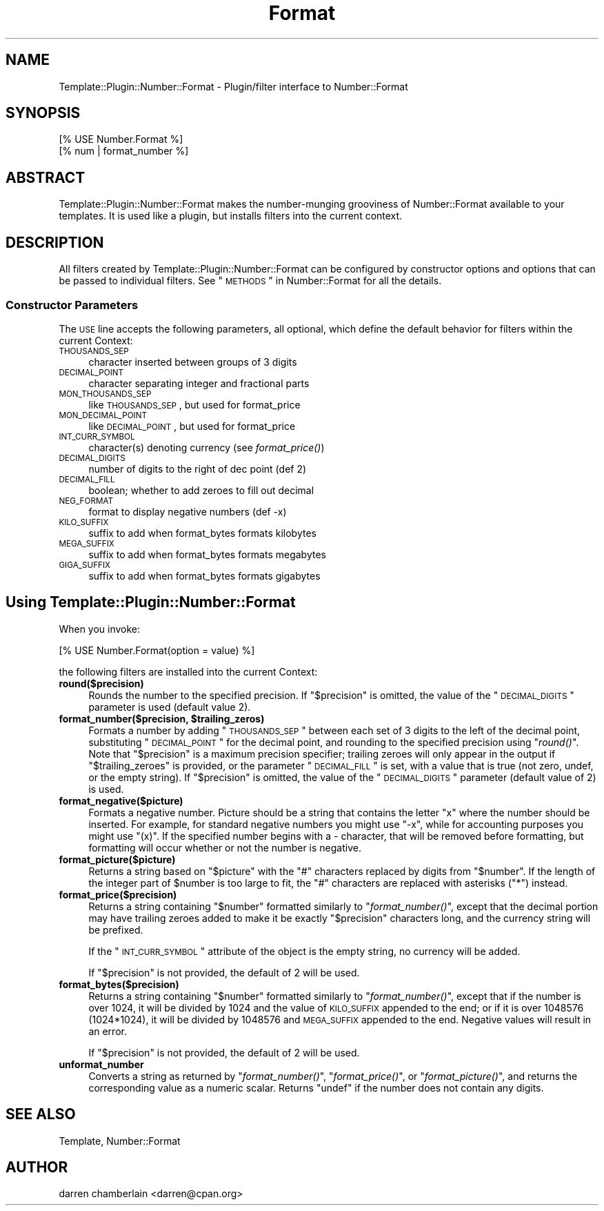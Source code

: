 .\" Automatically generated by Pod::Man 2.23 (Pod::Simple 3.14)
.\"
.\" Standard preamble:
.\" ========================================================================
.de Sp \" Vertical space (when we can't use .PP)
.if t .sp .5v
.if n .sp
..
.de Vb \" Begin verbatim text
.ft CW
.nf
.ne \\$1
..
.de Ve \" End verbatim text
.ft R
.fi
..
.\" Set up some character translations and predefined strings.  \*(-- will
.\" give an unbreakable dash, \*(PI will give pi, \*(L" will give a left
.\" double quote, and \*(R" will give a right double quote.  \*(C+ will
.\" give a nicer C++.  Capital omega is used to do unbreakable dashes and
.\" therefore won't be available.  \*(C` and \*(C' expand to `' in nroff,
.\" nothing in troff, for use with C<>.
.tr \(*W-
.ds C+ C\v'-.1v'\h'-1p'\s-2+\h'-1p'+\s0\v'.1v'\h'-1p'
.ie n \{\
.    ds -- \(*W-
.    ds PI pi
.    if (\n(.H=4u)&(1m=24u) .ds -- \(*W\h'-12u'\(*W\h'-12u'-\" diablo 10 pitch
.    if (\n(.H=4u)&(1m=20u) .ds -- \(*W\h'-12u'\(*W\h'-8u'-\"  diablo 12 pitch
.    ds L" ""
.    ds R" ""
.    ds C` ""
.    ds C' ""
'br\}
.el\{\
.    ds -- \|\(em\|
.    ds PI \(*p
.    ds L" ``
.    ds R" ''
'br\}
.\"
.\" Escape single quotes in literal strings from groff's Unicode transform.
.ie \n(.g .ds Aq \(aq
.el       .ds Aq '
.\"
.\" If the F register is turned on, we'll generate index entries on stderr for
.\" titles (.TH), headers (.SH), subsections (.SS), items (.Ip), and index
.\" entries marked with X<> in POD.  Of course, you'll have to process the
.\" output yourself in some meaningful fashion.
.ie \nF \{\
.    de IX
.    tm Index:\\$1\t\\n%\t"\\$2"
..
.    nr % 0
.    rr F
.\}
.el \{\
.    de IX
..
.\}
.\"
.\" Accent mark definitions (@(#)ms.acc 1.5 88/02/08 SMI; from UCB 4.2).
.\" Fear.  Run.  Save yourself.  No user-serviceable parts.
.    \" fudge factors for nroff and troff
.if n \{\
.    ds #H 0
.    ds #V .8m
.    ds #F .3m
.    ds #[ \f1
.    ds #] \fP
.\}
.if t \{\
.    ds #H ((1u-(\\\\n(.fu%2u))*.13m)
.    ds #V .6m
.    ds #F 0
.    ds #[ \&
.    ds #] \&
.\}
.    \" simple accents for nroff and troff
.if n \{\
.    ds ' \&
.    ds ` \&
.    ds ^ \&
.    ds , \&
.    ds ~ ~
.    ds /
.\}
.if t \{\
.    ds ' \\k:\h'-(\\n(.wu*8/10-\*(#H)'\'\h"|\\n:u"
.    ds ` \\k:\h'-(\\n(.wu*8/10-\*(#H)'\`\h'|\\n:u'
.    ds ^ \\k:\h'-(\\n(.wu*10/11-\*(#H)'^\h'|\\n:u'
.    ds , \\k:\h'-(\\n(.wu*8/10)',\h'|\\n:u'
.    ds ~ \\k:\h'-(\\n(.wu-\*(#H-.1m)'~\h'|\\n:u'
.    ds / \\k:\h'-(\\n(.wu*8/10-\*(#H)'\z\(sl\h'|\\n:u'
.\}
.    \" troff and (daisy-wheel) nroff accents
.ds : \\k:\h'-(\\n(.wu*8/10-\*(#H+.1m+\*(#F)'\v'-\*(#V'\z.\h'.2m+\*(#F'.\h'|\\n:u'\v'\*(#V'
.ds 8 \h'\*(#H'\(*b\h'-\*(#H'
.ds o \\k:\h'-(\\n(.wu+\w'\(de'u-\*(#H)/2u'\v'-.3n'\*(#[\z\(de\v'.3n'\h'|\\n:u'\*(#]
.ds d- \h'\*(#H'\(pd\h'-\w'~'u'\v'-.25m'\f2\(hy\fP\v'.25m'\h'-\*(#H'
.ds D- D\\k:\h'-\w'D'u'\v'-.11m'\z\(hy\v'.11m'\h'|\\n:u'
.ds th \*(#[\v'.3m'\s+1I\s-1\v'-.3m'\h'-(\w'I'u*2/3)'\s-1o\s+1\*(#]
.ds Th \*(#[\s+2I\s-2\h'-\w'I'u*3/5'\v'-.3m'o\v'.3m'\*(#]
.ds ae a\h'-(\w'a'u*4/10)'e
.ds Ae A\h'-(\w'A'u*4/10)'E
.    \" corrections for vroff
.if v .ds ~ \\k:\h'-(\\n(.wu*9/10-\*(#H)'\s-2\u~\d\s+2\h'|\\n:u'
.if v .ds ^ \\k:\h'-(\\n(.wu*10/11-\*(#H)'\v'-.4m'^\v'.4m'\h'|\\n:u'
.    \" for low resolution devices (crt and lpr)
.if \n(.H>23 .if \n(.V>19 \
\{\
.    ds : e
.    ds 8 ss
.    ds o a
.    ds d- d\h'-1'\(ga
.    ds D- D\h'-1'\(hy
.    ds th \o'bp'
.    ds Th \o'LP'
.    ds ae ae
.    ds Ae AE
.\}
.rm #[ #] #H #V #F C
.\" ========================================================================
.\"
.IX Title "Format 3"
.TH Format 3 "2007-08-10" "perl v5.12.4" "User Contributed Perl Documentation"
.\" For nroff, turn off justification.  Always turn off hyphenation; it makes
.\" way too many mistakes in technical documents.
.if n .ad l
.nh
.SH "NAME"
Template::Plugin::Number::Format \- Plugin/filter interface to Number::Format
.SH "SYNOPSIS"
.IX Header "SYNOPSIS"
.Vb 2
\&    [% USE Number.Format %]
\&    [% num | format_number %]
.Ve
.SH "ABSTRACT"
.IX Header "ABSTRACT"
Template::Plugin::Number::Format makes the number-munging grooviness
of Number::Format available to your templates.  It is used like a
plugin, but installs filters into the current context.
.SH "DESCRIPTION"
.IX Header "DESCRIPTION"
All filters created by Template::Plugin::Number::Format can be
configured by constructor options and options that can be passed to
individual filters.  See \*(L"\s-1METHODS\s0\*(R" in Number::Format for all the details.
.SS "Constructor Parameters"
.IX Subsection "Constructor Parameters"
The \s-1USE\s0 line accepts the following parameters, all optional, which
define the default behavior for filters within the current Context:
.IP "\s-1THOUSANDS_SEP\s0" 4
.IX Item "THOUSANDS_SEP"
character inserted between groups of 3 digits
.IP "\s-1DECIMAL_POINT\s0" 4
.IX Item "DECIMAL_POINT"
character separating integer and fractional parts
.IP "\s-1MON_THOUSANDS_SEP\s0" 4
.IX Item "MON_THOUSANDS_SEP"
like \s-1THOUSANDS_SEP\s0, but used for format_price
.IP "\s-1MON_DECIMAL_POINT\s0" 4
.IX Item "MON_DECIMAL_POINT"
like \s-1DECIMAL_POINT\s0, but used for format_price
.IP "\s-1INT_CURR_SYMBOL\s0" 4
.IX Item "INT_CURR_SYMBOL"
character(s) denoting currency (see \fIformat_price()\fR)
.IP "\s-1DECIMAL_DIGITS\s0" 4
.IX Item "DECIMAL_DIGITS"
number of digits to the right of dec point (def 2)
.IP "\s-1DECIMAL_FILL\s0" 4
.IX Item "DECIMAL_FILL"
boolean; whether to add zeroes to fill out decimal
.IP "\s-1NEG_FORMAT\s0" 4
.IX Item "NEG_FORMAT"
format to display negative numbers (def \-x)
.IP "\s-1KILO_SUFFIX\s0" 4
.IX Item "KILO_SUFFIX"
suffix to add when format_bytes formats kilobytes
.IP "\s-1MEGA_SUFFIX\s0" 4
.IX Item "MEGA_SUFFIX"
suffix to add when format_bytes formats megabytes
.IP "\s-1GIGA_SUFFIX\s0" 4
.IX Item "GIGA_SUFFIX"
suffix to add when format_bytes formats gigabytes
.SH "Using Template::Plugin::Number::Format"
.IX Header "Using Template::Plugin::Number::Format"
When you invoke:
.PP
.Vb 1
\&    [% USE Number.Format(option = value) %]
.Ve
.PP
the following filters are installed into the current Context:
.IP "\fBround($precision)\fR" 4
.IX Item "round($precision)"
Rounds the number to the specified precision.  If \*(L"$precision\*(R" is
omitted, the value of the \*(L"\s-1DECIMAL_DIGITS\s0\*(R" parameter is used
(default value 2).
.ie n .IP "\fBformat_number($precision, \fB$trailing_zeros\fB)\fR" 4
.el .IP "\fBformat_number($precision, \f(CB$trailing_zeros\fB)\fR" 4
.IX Item "format_number($precision, $trailing_zeros)"
Formats a number by adding \*(L"\s-1THOUSANDS_SEP\s0\*(R" between each set of 3
digits to the left of the decimal point, substituting \*(L"\s-1DECIMAL_POINT\s0\*(R"
for the decimal point, and rounding to the specified precision using
\&\*(L"\fIround()\fR\*(R".  Note that \*(L"$precision\*(R" is a maximum precision specifier;
trailing zeroes will only appear in the output if \*(L"$trailing_zeroes\*(R"
is provided, or the parameter \*(L"\s-1DECIMAL_FILL\s0\*(R" is set, with a value that
is true (not zero, undef, or the empty string).  If \*(L"$precision\*(R" is
omitted, the value of the \*(L"\s-1DECIMAL_DIGITS\s0\*(R" parameter (default value
of 2) is used.
.IP "\fBformat_negative($picture)\fR" 4
.IX Item "format_negative($picture)"
Formats a negative number.  Picture should be a string that contains
the letter \*(L"x\*(R" where the number should be inserted.  For example, for
standard negative numbers you might use \*(L"\-x\*(R", while for
accounting purposes you might use \*(L"(x)\*(R".  If the specified number
begins with a \- character, that will be removed before formatting, but
formatting will occur whether or not the number is negative.
.IP "\fBformat_picture($picture)\fR" 4
.IX Item "format_picture($picture)"
Returns a string based on \*(L"$picture\*(R" with the \*(L"#\*(R" characters replaced
by digits from \*(L"$number\*(R".  If the length of the integer part of
\&\f(CW$number\fR is too large to fit, the \*(L"#\*(R" characters are replaced with
asterisks (\*(L"*\*(R") instead.
.IP "\fBformat_price($precision)\fR" 4
.IX Item "format_price($precision)"
Returns a string containing \*(L"$number\*(R" formatted similarly to
\&\*(L"\fIformat_number()\fR\*(R", except that the decimal portion may have trailing
zeroes added to make it be exactly \*(L"$precision\*(R" characters long, and
the currency string will be prefixed.
.Sp
If the \*(L"\s-1INT_CURR_SYMBOL\s0\*(R" attribute of the object is the empty string,
no currency will be added.
.Sp
If \*(L"$precision\*(R" is not provided, the default of 2 will be used.
.IP "\fBformat_bytes($precision)\fR" 4
.IX Item "format_bytes($precision)"
Returns a string containing \*(L"$number\*(R" formatted similarly to
\&\*(L"\fIformat_number()\fR\*(R", except that if the number is over 1024, it will be
divided by 1024 and the value of \s-1KILO_SUFFIX\s0 appended to the end; or
if it is over 1048576 (1024*1024), it will be divided by 1048576 and
\&\s-1MEGA_SUFFIX\s0 appended to the end.  Negative values will result in an
error.
.Sp
If \*(L"$precision\*(R" is not provided, the default of 2 will be used.
.IP "\fBunformat_number\fR" 4
.IX Item "unformat_number"
Converts a string as returned by \*(L"\fIformat_number()\fR\*(R", \*(L"\fIformat_price()\fR\*(R",
or \*(L"\fIformat_picture()\fR\*(R", and returns the corresponding value as a
numeric scalar.  Returns \*(L"undef\*(R" if the number does not contain any
digits.
.SH "SEE ALSO"
.IX Header "SEE ALSO"
Template, Number::Format
.SH "AUTHOR"
.IX Header "AUTHOR"
darren chamberlain <darren@cpan.org>
